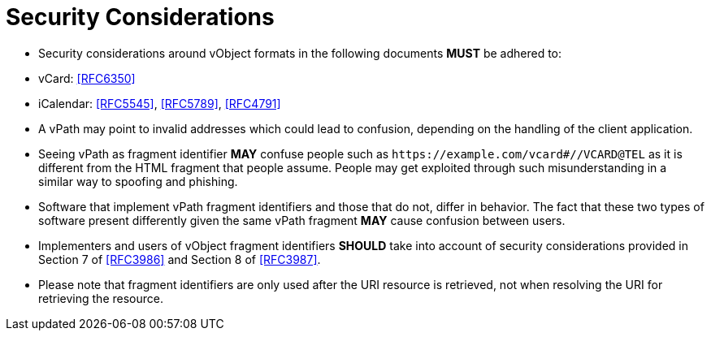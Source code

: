 = Security Considerations

* Security considerations around vObject formats in the following
documents *MUST* be adhered to:

  * vCard: <<RFC6350>>
  * iCalendar: <<RFC5545>>, <<RFC5789>>, <<RFC4791>>

* A vPath may point to invalid addresses which could lead to confusion,
  depending on the handling of the client application.

* Seeing vPath as fragment identifier *MAY* confuse people such as
  `\https://example.com/vcard#//VCARD@TEL` as it is different from the HTML
  fragment that people assume. People may get exploited through such
  misunderstanding in a similar way to spoofing and phishing.

* Software that implement vPath fragment identifiers and those that do
  not, differ in behavior. The fact that these two types of software
  present differently given the same vPath fragment *MAY* cause confusion
  between users.

* Implementers and users of vObject fragment identifiers *SHOULD*
take into account of security considerations provided in
Section 7 of <<RFC3986>> and Section 8 of <<RFC3987>>.
// Adapted from RFC 5147

* Please note that fragment identifiers are only used after the URI resource
  is retrieved, not when resolving the URI for retrieving the resource.
